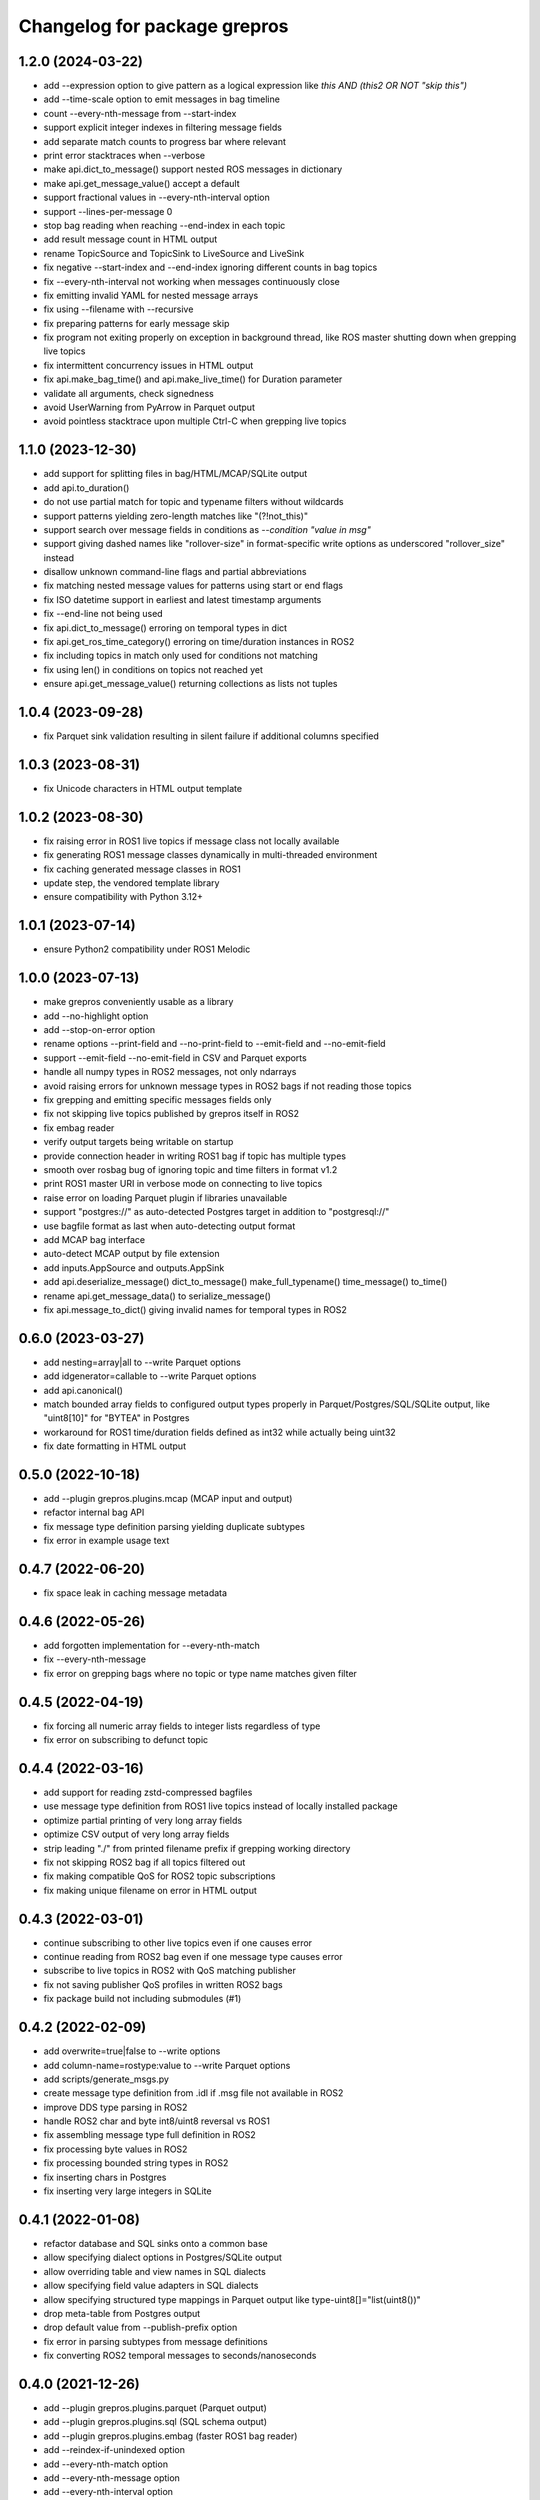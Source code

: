 ^^^^^^^^^^^^^^^^^^^^^^^^^^^^^
Changelog for package grepros
^^^^^^^^^^^^^^^^^^^^^^^^^^^^^

1.2.0 (2024-03-22)
-------------------
* add --expression option to give pattern as a logical expression
  like `this AND (this2 OR NOT "skip this")`
* add --time-scale option to emit messages in bag timeline
* count --every-nth-message from --start-index
* support explicit integer indexes in filtering message fields
* add separate match counts to progress bar where relevant
* print error stacktraces when --verbose
* make api.dict_to_message() support nested ROS messages in dictionary
* make api.get_message_value() accept a default
* support fractional values in --every-nth-interval option
* support --lines-per-message 0
* stop bag reading when reaching --end-index in each topic
* add result message count in HTML output
* rename TopicSource and TopicSink to LiveSource and LiveSink
* fix negative --start-index and --end-index ignoring different counts in bag topics
* fix --every-nth-interval not working when messages continuously close
* fix emitting invalid YAML for nested message arrays
* fix using --filename with --recursive
* fix preparing patterns for early message skip
* fix program not exiting properly on exception in background thread,
  like ROS master shutting down when grepping live topics
* fix intermittent concurrency issues in HTML output
* fix api.make_bag_time() and api.make_live_time() for Duration parameter
* validate all arguments, check signedness
* avoid UserWarning from PyArrow in Parquet output
* avoid pointless stacktrace upon multiple Ctrl-C when grepping live topics

1.1.0 (2023-12-30)
-------------------
* add support for splitting files in bag/HTML/MCAP/SQLite output
* add api.to_duration()
* do not use partial match for topic and typename filters without wildcards
* support patterns yielding zero-length matches like "(?!not_this)"
* support search over message fields in conditions as `--condition "value in msg"`
* support giving dashed names like "rollover-size" in format-specific write options
  as underscored "rollover_size" instead
* disallow unknown command-line flags and partial abbreviations
* fix matching nested message values for patterns using start or end flags
* fix ISO datetime support in earliest and latest timestamp arguments
* fix --end-line not being used
* fix api.dict_to_message() erroring on temporal types in dict
* fix api.get_ros_time_category() erroring on time/duration instances in ROS2
* fix including topics in match only used for conditions not matching
* fix using len() in conditions on topics not reached yet
* ensure api.get_message_value() returning collections as lists not tuples

1.0.4 (2023-09-28)
-------------------
* fix Parquet sink validation resulting in silent failure if additional columns specified

1.0.3 (2023-08-31)
-------------------
* fix Unicode characters in HTML output template

1.0.2 (2023-08-30)
-------------------
* fix raising error in ROS1 live topics if message class not locally available
* fix generating ROS1 message classes dynamically in multi-threaded environment
* fix caching generated message classes in ROS1
* update step, the vendored template library
* ensure compatibility with Python 3.12+

1.0.1 (2023-07-14)
-------------------
* ensure Python2 compatibility under ROS1 Melodic

1.0.0 (2023-07-13)
-------------------
* make grepros conveniently usable as a library
* add --no-highlight option
* add --stop-on-error option
* rename options --print-field and --no-print-field to --emit-field and --no-emit-field
* support --emit-field --no-emit-field in CSV and Parquet exports
* handle all numpy types in ROS2 messages, not only ndarrays
* avoid raising errors for unknown message types in ROS2 bags if not reading those topics
* fix grepping and emitting specific messages fields only
* fix not skipping live topics published by grepros itself in ROS2
* fix embag reader
* verify output targets being writable on startup
* provide connection header in writing ROS1 bag if topic has multiple types
* smooth over rosbag bug of ignoring topic and time filters in format v1.2
* print ROS1 master URI in verbose mode on connecting to live topics
* raise error on loading Parquet plugin if libraries unavailable
* support "postgres://" as auto-detected Postgres target in addition to "postgresql://"
* use bagfile format as last when auto-detecting output format
* add MCAP bag interface
* auto-detect MCAP output by file extension
* add inputs.AppSource and outputs.AppSink
* add api.deserialize_message() dict_to_message() make_full_typename() time_message() to_time() 
* rename api.get_message_data() to serialize_message()
* fix api.message_to_dict() giving invalid names for temporal types in ROS2

0.6.0 (2023-03-27)
-------------------
* add nesting=array|all to --write Parquet options
* add idgenerator=callable to --write Parquet options
* add api.canonical()
* match bounded array fields to configured output types properly 
  in Parquet/Postgres/SQL/SQLite output, like "uint8[10]" for "BYTEA" in Postgres
* workaround for ROS1 time/duration fields defined as int32 while actually being uint32
* fix date formatting in HTML output

0.5.0 (2022-10-18)
-------------------
* add --plugin grepros.plugins.mcap (MCAP input and output)
* refactor internal bag API
* fix message type definition parsing yielding duplicate subtypes
* fix error in example usage text

0.4.7 (2022-06-20)
-------------------
* fix space leak in caching message metadata

0.4.6 (2022-05-26)
-------------------
* add forgotten implementation for --every-nth-match
* fix --every-nth-message
* fix error on grepping bags where no topic or type name matches given filter

0.4.5 (2022-04-19)
-------------------
* fix forcing all numeric array fields to integer lists regardless of type
* fix error on subscribing to defunct topic

0.4.4 (2022-03-16)
-------------------
* add support for reading zstd-compressed bagfiles
* use message type definition from ROS1 live topics instead of locally installed package
* optimize partial printing of very long array fields
* optimize CSV output of very long array fields
* strip leading "./" from printed filename prefix if grepping working directory
* fix not skipping ROS2 bag if all topics filtered out
* fix making compatible QoS for ROS2 topic subscriptions
* fix making unique filename on error in HTML output

0.4.3 (2022-03-01)
-------------------
* continue subscribing to other live topics even if one causes error
* continue reading from ROS2 bag even if one message type causes error
* subscribe to live topics in ROS2 with QoS matching publisher
* fix not saving publisher QoS profiles in written ROS2 bags
* fix package build not including submodules (#1)

0.4.2 (2022-02-09)
-------------------
* add overwrite=true|false to --write options
* add column-name=rostype:value to --write Parquet options
* add scripts/generate_msgs.py
* create message type definition from .idl if .msg file not available in ROS2
* improve DDS type parsing in ROS2
* handle ROS2 char and byte int8/uint8 reversal vs ROS1
* fix assembling message type full definition in ROS2
* fix processing byte values in ROS2
* fix processing bounded string types in ROS2
* fix inserting chars in Postgres
* fix inserting very large integers in SQLite

0.4.1 (2022-01-08)
-------------------
* refactor database and SQL sinks onto a common base
* allow specifying dialect options in Postgres/SQLite output
* allow overriding table and view names in SQL dialects
* allow specifying field value adapters in SQL dialects
* allow specifying structured type mappings in Parquet output like type-uint8[]="list(uint8())"
* drop meta-table from Postgres output
* drop default value from --publish-prefix option
* fix error in parsing subtypes from message definitions
* fix converting ROS2 temporal messages to seconds/nanoseconds

0.4.0 (2021-12-26)
-------------------
* add --plugin grepros.plugins.parquet (Parquet output)
* add --plugin grepros.plugins.sql (SQL schema output)
* add --plugin grepros.plugins.embag (faster ROS1 bag reader)
* add --reindex-if-unindexed option
* add --every-nth-match option
* add --every-nth-message option
* add --every-nth-interval option
* allow multiple write sinks, combine --write-format and --write-option to --write
* refactor plugins interface
* populate topics.offered_qos_profiles in ROS2 bag output where possible
* fix progress bar afterword not updating when grepping multiple bags
* fix error on empty bag with no messages
* fix error in Postgres output for NaNs in nested JSON values
* fix skipping some messages in ROS1 bag for types with identical hashes
* fix not being able to specify list arguments several times
* ensure no conflicts from changed message types or identical type hashes
* add tests

0.3.5 (2021-12-14)
-------------------
* fix Postgres output not having content

0.3.4 (2021-12-14)
-------------------
* add --write-option message-yaml=true|false, for SQLite output
* speed up SQLite output (~4-8x)
* speed up YAML formatting (~2x)
* fix no engine name in console texts for Postgres output

0.3.3 (2021-12-13)
-------------------
* fix errors in Postgres/SQLite output

0.3.2 (2021-12-12)
-------------------
* rename --write-option commit_interval to commit-interval
* raise Postgres default commit-interval from 100 to 1000
* add --write-option commit-interval support to SQLite output
* add --write-option subtypes=array|all, for Postgres/SQLite output
* speed up SQLite output (~2x)
* refactor Postgres/SQLite sinks onto common base class

0.3.1 (2021-12-06)
-------------------
* add --write-option template=/my/html.template, for HTML output
* add --write-option commit_interval=NUM, for Postgres output
* drop --write-format-template
* fix highlighting subtype arrays

0.3.0 (2021-12-05)
-------------------
* add --write-format postgres
* add --no-verbose option
* add --condition option
* add --plugin option
* add wildcard support to fields in "field=PATTERN"
* use up to nanosecond precision in HTML output timeline
* highlight empty arrays on any-match regardless of type
* select meta-fields as last in SQLite topic views
* fix potential error on using --max-per-topic with live topics
* fix detecting ROS2 bags
* fix using --progress with --live

0.2.5 (2021-11-28)
-------------------
* add --progress option
* match anything by default if no patterns given
* add timeline to HTML output
* auto-detect output format from given filename
* fix breaking too early on --max-per-topic
* fix adding topic views to existing SQLite output database
* fix error on adding message type tables for empty list values in SQLite output
* fix sorting table of contents in HTML output
* do not auto-expand table of contents in HTML output

0.2.4 (2021-11-18)
-------------------
* skip retrieving full message counts from ROS2 bag before any match
* ensure message YAMLs in html output always in color and wrapped at 120 characters
* fix inserting duplicate types-rows when adding to an existing SQLite output file
* improve wrapping lists and nunbers

0.2.3 (2021-11-15)
-------------------
* add --write-format csv
* add --write-format sqlite
* local Python packages no longer required for custom message types in ROS1
* add topic toggle checkboxes to HTML output
* add topic count to live source metainfo
* break early when max matches per topic reached
* improve HTML output

0.2.2 (2021-11-10)
-------------------
* shut down ROS2 live node properly
* better support for ROS2 primitive types
* make HTML output table of contents sortable
* stop requiring unneeded environment variables

0.2.1 (2021-11-09)
-------------------
* add --write-format option, with HTML support
* add --wrap-width option
* add --order-bag-by option
* handle topics with multiple message types
* improve console output wrapping
* fix detecting ROS2 primitive array types
* fix using ROS2 bag start-end timestamps

0.2.0 (2021-11-04)
-------------------
* add ROS2 support
* flush stdout on every print, to avoid buffering in redirected output
* add --ros-time-in option
* add --unique-only option
* rename options --noselect-field and --noprint-field to --no-select-field and --no-print-field

0.1.0 (2021-10-31)
-------------------
* grep for ROS1 bag files and live topics, able to print and publish and write bagfiles
